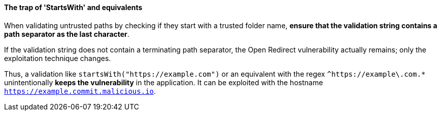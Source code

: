 ==== The trap of 'StartsWith' and equivalents

When validating untrusted paths by checking if they start with a trusted folder
name, **ensure that the validation string contains a path separator as the last
character**. +

If the validation string does not contain a terminating path separator, the
Open Redirect vulnerability actually remains; only the exploitation technique
changes.

Thus, a validation like `startsWith("https://example.com")` or an equivalent
with the regex `^https://example\.com.*` unintentionally **keeps the
vulnerability** in the application. It can be exploited with the hostname
`https://example.commit.malicious.io`.

